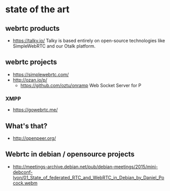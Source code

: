 * state of the art
** webrtc products
- https://talky.io/ Talky is based entirely on open-source
  technologies like SimpleWebRTC and our Otalk platform.
** webrtc projects
- https://simplewebrtc.com/
- http://ozan.io/p/
  - https://github.com/oztu/onramp Web Socket Server for P
*** XMPP
- https://gowebrtc.me/
** What's that?
- http://openpeer.org/
** Webrtc in debian / opensource projects
- http://meetings-archive.debian.net/pub/debian-meetings/2015/mini-debconf-lyon/01_State_of_federated_RTC_and_WebRTC_in_Debian_by_Daniel_Pocock.webm
